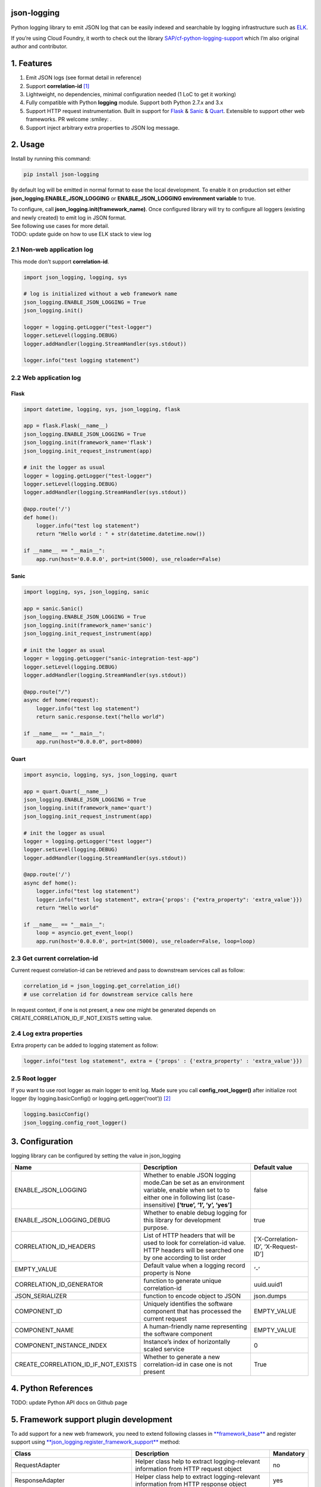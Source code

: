 json-logging
============

Python logging library to emit JSON log that can be easily indexed and
searchable by logging infrastructure such as
`ELK <https://www.elastic.co/webinars/introduction-elk-stack>`_.

| If you’re using Cloud Foundry, it worth to check out the library
  `SAP/cf-python-logging-support <https://github.com/SAP/cf-python-logging-support>`_
  which I’m also original author and contributor.

1. Features
===========

1. Emit JSON logs (see format
   detail in reference)
2. Support **correlation-id**
   `[1] <https://stackoverflow.com/questions/25433258/what-is-the-x-request-id-http-header>`_
3. Lightweight, no dependencies, minimal configuration needed (1 LoC to
   get it working)
4. Fully compatible with Python **logging** module. Support both Python
   2.7.x and 3.x
5. Support HTTP request instrumentation. Built in support for
   `Flask <http://flask.pocoo.org/>`_ &
   `Sanic <https://github.com/channelcat/sanic>`_ &
   `Quart <https://gitlab.com/pgjones/quart>`_. Extensible to support other web
   frameworks. PR welcome :smiley: .
6. Support inject arbitrary extra properties to JSON log message.

2. Usage
========

Install by running this command:

.. code:: python

    pip install json-logging

By default log will be emitted in normal format to ease the local
development. To enable it on production set either
**json_logging.ENABLE_JSON_LOGGING** or **ENABLE_JSON_LOGGING
environment variable** to true.

| To configure, call **json_logging.init(framework_name)**. Once
  configured library will try to configure all loggers (existing and
  newly created) to emit log in JSON format.
| See following use cases for more detail.

| TODO: update guide on how to use ELK stack to view log


2.1 Non-web application log
---------------------------

This mode don’t support **correlation-id**.

.. code:: python

    import json_logging, logging, sys

    # log is initialized without a web framework name
    json_logging.ENABLE_JSON_LOGGING = True
    json_logging.init()

    logger = logging.getLogger("test-logger")
    logger.setLevel(logging.DEBUG)
    logger.addHandler(logging.StreamHandler(sys.stdout))

    logger.info("test logging statement")


2.2 Web application log
-----------------------


Flask
~~~~~

.. code:: python

    import datetime, logging, sys, json_logging, flask

    app = flask.Flask(__name__)
    json_logging.ENABLE_JSON_LOGGING = True
    json_logging.init(framework_name='flask')
    json_logging.init_request_instrument(app)

    # init the logger as usual
    logger = logging.getLogger("test-logger")
    logger.setLevel(logging.DEBUG)
    logger.addHandler(logging.StreamHandler(sys.stdout))

    @app.route('/')
    def home():
        logger.info("test log statement")
        return "Hello world : " + str(datetime.datetime.now())

    if __name__ == "__main__":
        app.run(host='0.0.0.0', port=int(5000), use_reloader=False)


Sanic
~~~~~

.. code:: python

    import logging, sys, json_logging, sanic

    app = sanic.Sanic()
    json_logging.ENABLE_JSON_LOGGING = True
    json_logging.init(framework_name='sanic')
    json_logging.init_request_instrument(app)

    # init the logger as usual
    logger = logging.getLogger("sanic-integration-test-app")
    logger.setLevel(logging.DEBUG)
    logger.addHandler(logging.StreamHandler(sys.stdout))

    @app.route("/")
    async def home(request):
        logger.info("test log statement")
        return sanic.response.text("hello world")

    if __name__ == "__main__":
        app.run(host="0.0.0.0", port=8000)

Quart
~~~~~

.. code:: python

    import asyncio, logging, sys, json_logging, quart

    app = quart.Quart(__name__)
    json_logging.ENABLE_JSON_LOGGING = True
    json_logging.init(framework_name='quart')
    json_logging.init_request_instrument(app)

    # init the logger as usual
    logger = logging.getLogger("test logger")
    logger.setLevel(logging.DEBUG)
    logger.addHandler(logging.StreamHandler(sys.stdout))

    @app.route('/')
    async def home():
        logger.info("test log statement")
        logger.info("test log statement", extra={'props': {"extra_property": 'extra_value'}})
        return "Hello world"

    if __name__ == "__main__":
        loop = asyncio.get_event_loop()
        app.run(host='0.0.0.0', port=int(5000), use_reloader=False, loop=loop)


2.3 Get current correlation-id
------------------------------

Current request correlation-id can be retrieved and pass to downstream
services call as follow:

.. code:: python

    correlation_id = json_logging.get_correlation_id()
    # use correlation id for downstream service calls here

In request context, if one is not present, a new one might be generated
depends on CREATE_CORRELATION_ID_IF_NOT_EXISTS setting value.


2.4 Log extra properties
------------------------

Extra property can be added to logging statement as follow:

.. code:: python

    logger.info("test log statement", extra = {'props' : {'extra_property' : 'extra_value'}})


2.5 Root logger
---------------

If you want to use root logger as main logger to emit log. Made sure you
call **config_root_logger()** after initialize root logger (by
logging.basicConfig() or logging.getLogger(‘root’))
`[2] <#2-python-logging-propagate>`_

.. code:: python

    logging.basicConfig()
    json_logging.config_root_logger()


3. Configuration
================

logging library can be configured by setting the value in json_logging

+-------------------------------------+----------------------+----------------------+
| Name                                | Description          | Default value        |
+=====================================+======================+======================+
| ENABLE_JSON_LOGGING                 | Whether to enable    | false                |
|                                     | JSON logging         |                      |
|                                     | mode.Can be set as   |                      |
|                                     | an environment       |                      |
|                                     | variable, enable     |                      |
|                                     | when set to to       |                      |
|                                     | either one in        |                      |
|                                     | following list       |                      |
|                                     | (case-insensitive)   |                      |
|                                     | **[‘true’, ‘1’, ‘y’, |                      |
|                                     | ‘yes’]**             |                      |
+-------------------------------------+----------------------+----------------------+
| ENABLE_JSON_LOGGING_DEBUG           | Whether to enable    | true                 |
|                                     | debug logging for    |                      |
|                                     | this library for     |                      |
|                                     | development purpose. |                      |
+-------------------------------------+----------------------+----------------------+
| CORRELATION_ID_HEADERS              | List of HTTP headers | [‘X-Correlation-ID’, |
|                                     | that will be used to | ‘X-Request-ID’]      |
|                                     | look for             |                      |
|                                     | correlation-id       |                      |
|                                     | value. HTTP headers  |                      |
|                                     | will be searched one |                      |
|                                     | by one according to  |                      |
|                                     | list order           |                      |
+-------------------------------------+----------------------+----------------------+
| EMPTY_VALUE                         | Default value when a | ‘-’                  |
|                                     | logging record       |                      |
|                                     | property is None     |                      |
+-------------------------------------+----------------------+----------------------+
| CORRELATION_ID_GENERATOR            | function to generate | uuid.uuid1           |
|                                     | unique               |                      |
|                                     | correlation-id       |                      |
+-------------------------------------+----------------------+----------------------+
| JSON_SERIALIZER                     | function to encode   | json.dumps           |
|                                     | object to JSON       |                      |
+-------------------------------------+----------------------+----------------------+
| COMPONENT_ID                        | Uniquely identifies  | EMPTY_VALUE          |
|                                     | the software         |                      |
|                                     | component that has   |                      |
|                                     | processed the        |                      |
|                                     | current request      |                      |
+-------------------------------------+----------------------+----------------------+
| COMPONENT_NAME                      | A human-friendly     | EMPTY_VALUE          |
|                                     | name representing    |                      |
|                                     | the software         |                      |
|                                     | component            |                      |
+-------------------------------------+----------------------+----------------------+
| COMPONENT_INSTANCE_INDEX            | Instance’s index of  | 0                    |
|                                     | horizontally scaled  |                      |
|                                     | service              |                      |
+-------------------------------------+----------------------+----------------------+
| CREATE_CORRELATION_ID_IF_NOT_EXISTS | Whether to generate  | True                 |
|                                     | a new correlation-id |                      |
|                                     | in case one is not   |                      |
|                                     | present              |                      |
+-------------------------------------+----------------------+----------------------+


4. Python References
====================

TODO: update Python API docs on Github page


5. Framework support plugin development
=======================================

To add support for a new web framework, you need to extend following
classes in
`**framework_base** <https://github.com/thangbn/json-logging-python/blob/master/json_logging/framework_base.py>`_ and
register support using
`**json_logging.register_framework_support** <https://github.com/thangbn/json-logging-python/blob/master/json_logging/__init__.py#L38>`_
method:

+---------------------------------------+----------------------+----------------------+
| Class                                 | Description          | Mandatory            |
+=======================================+======================+======================+
| RequestAdapter                        | Helper class help to | no                   |
|                                       | extract              |                      |
|                                       | logging-relevant     |                      |
|                                       | information from     |                      |
|                                       | HTTP request object  |                      |
+---------------------------------------+----------------------+----------------------+
| ResponseAdapter                       | Helper class help to | yes                  |
|                                       | extract              |                      |
|                                       | logging-relevant     |                      |
|                                       | information from     |                      |
|                                       | HTTP response object |                      |
+---------------------------------------+----------------------+----------------------+
| FrameworkConfigurator                 | Class to perform     | no                   |
|                                       | logging              |                      |
|                                       | configuration for    |                      |
|                                       | given framework as   |                      |
|                                       | needed               |                      |
+---------------------------------------+----------------------+----------------------+
| AppRequestInstrumentationConfigurator | Class to perform     | no                   |
|                                       | request              |                      |
|                                       | instrumentation      |                      |
|                                       | logging              |                      |
|                                       | configuration        |                      |
+---------------------------------------+----------------------+----------------------+

Take a look at
`**json_logging/base_framework.py** <https://github.com/thangbn/json-logging-python/blob/master/json_logging/framework_base.py>`_,
`**json_logging.flask** <https://github.com/thangbn/json-logging-python/tree/master/json_logging/framework/flask>`_
and
`**json_logging.sanic** <https://github.com/thangbn/json-logging-python/tree/master/json_logging/framework/sanic>`_
packages for reference implementations.


6. FAQ & Troubleshooting
========================

1. I configured everything, but no logs are printed out?

   -  Forgot to add handlers to your logger?
   -  Check whether logger is disabled.

2. Same log statement is printed out multiple times.

   -  Check whether the same handler is added to both parent and child
      loggers [2]
   -  If you using flask, by default option **use_reloader** is set to
      **True** which will start 2 instances of web application. change
      it to False to disable this behaviour
      `[3] <#3-more-on-flask-use-reloader>`_

3. Can not install Sanic on Windows?

you can install Sanic on windows by running these commands:

::

    git clone --branch 0.7.0 https://github.com/channelcat/sanic.git
    set SANIC_NO_UVLOOP=true
    set SANIC_NO_UJSON=true
    pip3 install .


7. References
=============

[0] Full logging format references
----------------------------------

2 types of logging statement will be emitted by this library:
- Application log: normal logging statement e.g.:

::

    {
        "type": "log",
        "written_at": "2017-12-23T16:55:37.280Z",
        "written_ts": 1514048137280721000,
        "component_id": "1d930c0xd-19-s3213",
        "component_name": "ny-component_name",
        "component_instance": 0,
        "logger": "test logger",
        "thread": "MainThread",
        "level": "INFO",
        "line_no": 22,
        "correlation_id": "1975a02e-e802-11e7-8971-28b2bd90b19a",
        "extra_property": "extra_value"
    }

-  Request log: request instrumentation logging statement which recorded
   request information such as response time, request size, etc.

::

    {
        "type": "request",
        "written_at": "2017-12-23T16:55:37.280Z",
        "written_ts": 1514048137280721000,
        "component_id": "-",
        "component_name": "-",
        "component_instance": 0,
        "correlation_id": "1975a02e-e802-11e7-8971-28b2bd90b19a",
        "remote_user": "user_a",
        "request": "/index.html",
        "referer": "-",
        "x_forwarded_for": "-",
        "protocol": "HTTP/1.1",
        "method": "GET",
        "remote_ip": "127.0.0.1",
        "request_size_b": 1234,
        "remote_host": "127.0.0.1",
        "remote_port": 50160,
        "request_received_at": "2017-12-23T16:55:37.280Z",
        "response_time_ms": 0,
        "response_status": 200,
        "response_size_b": "122",
        "response_content_type": "text/html; charset=utf-8",
        "response_sent_at": "2017-12-23T16:55:37.280Z"
    }

See following tables for detail format explanation:

 - Common field

+-------------------+-----------------+-----------------+-----------------+
| Field             | Description     | Format          | Example         |
+===================+=================+=================+=================+
| written_at        | The date when   | ISO 8601        | 2017-12-23T15:1 |
|                   | this log        | YYYY-MM-DDTHH:M | 4:02.208Z       |
|                   | message was     | M:SS.milliZ     |                 |
|                   | written.        |                 |                 |
+-------------------+-----------------+-----------------+-----------------+
| written_ts        | The timestamp   | long number     | 145682055381684 |
|                   | in nano-second  |                 | 9408            |
|                   | precision when  |                 |                 |
|                   | this request    |                 |                 |
|                   | metric message  |                 |                 |
|                   | was written.    |                 |                 |
+-------------------+-----------------+-----------------+-----------------+
| correlation_id    | The timestamp   | string          | db2d002e-2702-4 |
|                   | in nano-second  |                 | 1ec-66f5-c002a8 |
|                   | precision when  |                 | 0a3d3f          |
|                   | this request    |                 |                 |
|                   | metric message  |                 |                 |
|                   | was written.    |                 |                 |
+-------------------+-----------------+-----------------+-----------------+
| type              | Type of         | string          |                 |
|                   | logging. “logs” |                 |                 |
|                   | or “request”    |                 |                 |
+-------------------+-----------------+-----------------+-----------------+
| component_id      | Uniquely        | string          | 9e6f3ecf-def0-4 |
|                   | identifies the  |                 | baf-8fac-9339e6 |
|                   | software        |                 | 1d5645          |
|                   | component that  |                 |                 |
|                   | has processed   |                 |                 |
|                   | the current     |                 |                 |
|                   | request         |                 |                 |
+-------------------+-----------------+-----------------+-----------------+
| component_name    | A               | string          | my-component    |
|                   | human-friendly  |                 |                 |
|                   | name            |                 |                 |
|                   | representing    |                 |                 |
|                   | the software    |                 |                 |
|                   | component       |                 |                 |
+-------------------+-----------------+-----------------+-----------------+
| component_instance| Instance’s      | string          | 0               |
|                   | index of        |                 |                 |
|                   | horizontally    |                 |                 |
|                   | scaled service  |                 |                 |
+-------------------+-----------------+-----------------+-----------------+

 -  application logs

+-----------------+-----------------+-----------------+-----------------+
| Field           | Description     | Format          | Example         |
+=================+=================+=================+=================+
| msg             | The actual      | string          | This is a log   |
|                 | message string  |                 | message         |
|                 | passed to the   |                 |                 |
|                 | logger.         |                 |                 |
+-----------------+-----------------+-----------------+-----------------+
| level           | The log “level” | string          | INFO            |
|                 | indicating the  |                 |                 |
|                 | severity of the |                 |                 |
|                 | log message.    |                 |                 |
+-----------------+-----------------+-----------------+-----------------+
| thread          | Identifies the  | string          | http-nio-4655   |
|                 | execution       |                 |                 |
|                 | thread in which |                 |                 |
|                 | this log        |                 |                 |
|                 | message has     |                 |                 |
|                 | been written.   |                 |                 |
+-----------------+-----------------+-----------------+-----------------+
| logger          | The logger name |                 |                 |
|                 | that emits the  |  string         |requests-logger  |
|                 | log message.    |                 |                 |
+-----------------+-----------------+-----------------+-----------------+

 -  request logs:

+-----------------+-----------------+-----------------+-----------------+
| Field           | Description     | Format          | Example         |
+=================+=================+=================+=================+
| request         | request path    | string          | /get/api/v2     |
|                 | that has been   |                 |                 |
|                 | processed.      |                 |                 |
+-----------------+-----------------+-----------------+-----------------+
| request_receive | The date when   | ISO 8601        | 2015-01-24      |
| d_at            | an incoming     | YYYY-MM-DDTHH:M | 14:06:05.071Z   |
|                 | request was     | M:SS.milliZ     |                 |
|                 | received by the | The precision   |                 |
|                 | producer.       | is in           |                 |
|                 |                 | milliseconds.   |                 |
|                 |                 | The timezone is |                 |
|                 |                 | UTC.            |                 |
+-----------------+-----------------+-----------------+-----------------+
| response_sent_a | The date when   | ditto           | 2015-01-24      |
| t               | the response to |                 | 14:06:05.071Z   |
|                 | an incoming     |                 |                 |
|                 | request was     |                 |                 |
|                 | sent to the     |                 |                 |
|                 | consumer.       |                 |                 |
+-----------------+-----------------+-----------------+-----------------+
| response_time_m | How many        | float           | 43.476          |
| s               | milliseconds it |                 |                 |
|                 | took the        |                 |                 |
|                 | producer to     |                 |                 |
|                 | prepare the     |                 |                 |
|                 | response.       |                 |                 |
+-----------------+-----------------+-----------------+-----------------+
| protocol        | Which protocol  | string          | HTTP/1.1        |
|                 | was used to     |                 |                 |
|                 | issue a request |                 |                 |
|                 | to a producer.  |                 |                 |
|                 | In most cases,  |                 |                 |
|                 | this will be    |                 |                 |
|                 | HTTP (including |                 |                 |
|                 | a version       |                 |                 |
|                 | specifier), but |                 |                 |
|                 | for outgoing    |                 |                 |
|                 | requests        |                 |                 |
|                 | reported by a   |                 |                 |
|                 | producer, it    |                 |                 |
|                 | may contain     |                 |                 |
|                 | other values.   |                 |                 |
|                 | E.g. a database |                 |                 |
|                 | call via JDBC   |                 |                 |
|                 | may report,     |                 |                 |
|                 | e.g. “JDBC/1.2” |                 |                 |
+-----------------+-----------------+-----------------+-----------------+
| method          | The             | string          | GET             |
|                 | corresponding   |                 |                 |
|                 | protocol        |                 |                 |
|                 | method.         |                 |                 |
+-----------------+-----------------+-----------------+-----------------+
| remote_ip       | IP address of   | string          | 192.168.0.1     |
|                 | the consumer    |                 |                 |
|                 | (might be a     |                 |                 |
|                 | proxy, might be |                 |                 |
|                 | the actual      |                 |                 |
|                 | client)         |                 |                 |
+-----------------+-----------------+-----------------+-----------------+
| remote_host     | host name of    | string          | my.happy.host   |
|                 | the consumer    |                 |                 |
|                 | (might be a     |                 |                 |
|                 | proxy, might be |                 |                 |
|                 | the actual      |                 |                 |
|                 | client)         |                 |                 |
+-----------------+-----------------+-----------------+-----------------+
| remote_port     | Which TCP port  | string          | 1234            |
|                 | is used by the  |                 |                 |
|                 | consumer to     |                 |                 |
|                 | establish a     |                 |                 |
|                 | connection to   |                 |                 |
|                 | the remote      |                 |                 |
|                 | producer.       |                 |                 |
+-----------------+-----------------+-----------------+-----------------+
| remote_user     | The username    | string          | user_name       |
|                 | associated with |                 |                 |
|                 | the request     |                 |                 |
+-----------------+-----------------+-----------------+-----------------+
| request_size_b  | The size in     | long            | 1234            |
|                 | bytes of the    |                 |                 |
|                 | requesting      |                 |                 |
|                 | entity or       |                 |                 |
|                 | “body” (e.g.,   |                 |                 |
|                 | in case of POST |                 |                 |
|                 | requests).      |                 |                 |
+-----------------+-----------------+-----------------+-----------------+
| response_size_b | The size in     | long            | 1234            |
|                 | bytes of the    |                 |                 |
|                 | response entity |                 |                 |
+-----------------+-----------------+-----------------+-----------------+
| response_status | The status code | long            | 200             |
|                 | of the          |                 |                 |
|                 | response.       |                 |                 |
+-----------------+-----------------+-----------------+-----------------+
| response_conten | The MIME type   | long            | application/jso |
| t_type          | associated with |                 | n               |
|                 | the entity of   |                 |                 |
|                 | the response if |                 |                 |
|                 | available or    |                 |                 |
|                 | specified       |                 |                 |
+-----------------+-----------------+-----------------+-----------------+
| referer         | For HTTP        | string          | /index.html     |
|                 | requests,       |                 |                 |
|                 | identifies the  |                 |                 |
|                 | address of the  |                 |                 |
|                 | webpage         |                 |                 |
|                 | (i.e. the URI   |                 |                 |
|                 | or IRI) that    |                 |                 |
|                 | linked to the   |                 |                 |
|                 | resource being  |                 |                 |
|                 | requested.      |                 |                 |
+-----------------+-----------------+-----------------+-----------------+
| x_forwarded_for | Comma-separated | string          | 192.0.2.60,10.1 |
|                 | list of IP      |                 | 2.9.23          |
|                 | addresses, the  |                 |                 |
|                 | left-most being |                 |                 |
|                 | the original    |                 |                 |
|                 | client,         |                 |                 |
|                 | followed by     |                 |                 |
|                 | proxy server    |                 |                 |
|                 | addresses that  |                 |                 |
|                 | forwarded the   |                 |                 |
|                 | client request. |                 |                 |
+-----------------+-----------------+-----------------+-----------------+

[1] What is correlation-id/request id
-------------------------------------

https://stackoverflow.com/questions/25433258/what-is-the-x-request-id-http-header

[2] Python logging propagate
----------------------------
https://docs.python.org/3/library/logging.html#logging.Logger.propagate
https://docs.python.org/2/library/logging.html#logging.Logger.propagate

[3] more on flask use_reloader
------------------------------

http://flask.pocoo.org/docs/0.12/errorhandling/#working-with-debuggers


